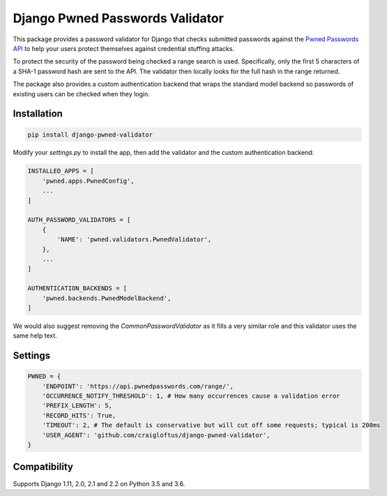 Django Pwned Passwords Validator
================================

This package provides a password validator for Django that checks submitted
passwords against the `Pwned Passwords API <https://haveibeenpwned.com/API/v2>`_
to help your users protect themselves against credential stuffing attacks.

To protect the security of the password being checked a range search is used. Specifically,
only the first 5 characters of a SHA-1 password hash are sent to the API. The
validator then locally looks for the full hash in the range returned.

The package also provides a custom authentication backend that wraps the
standard model backend so passwords of existing users can be checked when
they login.


Installation
~~~~~~~~~~~~

.. code-block:: sh

    pip install django-pwned-validator

Modify your `settings.py` to install the app, then add the validator and
the custom authentication backend:

.. code-block:: python

    INSTALLED_APPS = [
        'pwned.apps.PwnedConfig',
        ...
    ]

    AUTH_PASSWORD_VALIDATORS = [
        {
            'NAME': 'pwned.validators.PwnedValidator',
        },
        ...
    ]

    AUTHENTICATION_BACKENDS = [
        'pwned.backends.PwnedModelBackend',
    ]

We would also suggest removing the `CommonPasswordValidator` as it fills a
very similar role and this validator uses the same help text.


Settings
~~~~~~~~

.. code-block:: python

    PWNED = {
        'ENDPOINT': 'https://api.pwnedpasswords.com/range/',
        'OCCURRENCE_NOTIFY_THRESHOLD': 1, # How many occurrences cause a validation error
        'PREFIX_LENGTH': 5,
        'RECORD_HITS': True,
        'TIMEOUT': 2, # The default is conservative but will cut off some requests; typical is 200ms
        'USER_AGENT': 'github.com/craigloftus/django-pwned-validator',
    }


Compatibility
~~~~~~~~~~~~~
Supports Django 1.11, 2.0, 2.1 and 2.2 on Python 3.5 and 3.6.
